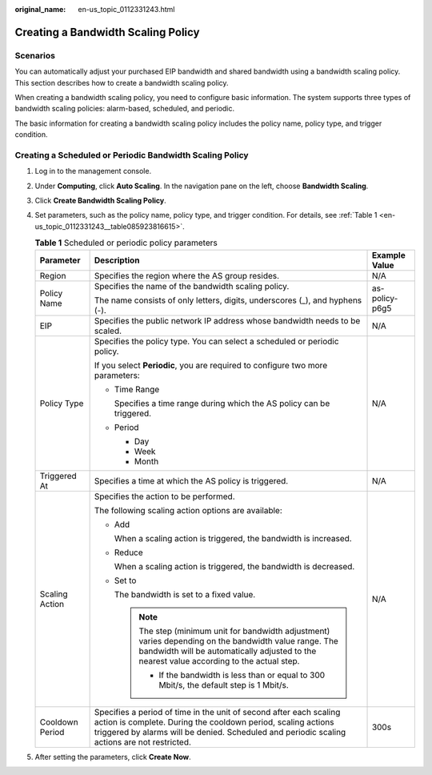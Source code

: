 :original_name: en-us_topic_0112331243.html

.. _en-us_topic_0112331243:

Creating a Bandwidth Scaling Policy
===================================

Scenarios
---------

You can automatically adjust your purchased EIP bandwidth and shared bandwidth using a bandwidth scaling policy. This section describes how to create a bandwidth scaling policy.

When creating a bandwidth scaling policy, you need to configure basic information. The system supports three types of bandwidth scaling policies: alarm-based, scheduled, and periodic.

The basic information for creating a bandwidth scaling policy includes the policy name, policy type, and trigger condition.

Creating a Scheduled or Periodic Bandwidth Scaling Policy
---------------------------------------------------------

#. Log in to the management console.

#. Under **Computing**, click **Auto Scaling**. In the navigation pane on the left, choose **Bandwidth Scaling**.

#. Click **Create Bandwidth Scaling Policy**.

#. Set parameters, such as the policy name, policy type, and trigger condition. For details, see :ref:`Table 1 <en-us_topic_0112331243__table085923816615>`.

   .. _en-us_topic_0112331243__table085923816615:

   .. table:: **Table 1** Scheduled or periodic policy parameters

      +-----------------------+------------------------------------------------------------------------------------------------------------------------------------------------------------------------------------------------------------------------------------+-----------------------+
      | Parameter             | Description                                                                                                                                                                                                                        | Example Value         |
      +=======================+====================================================================================================================================================================================================================================+=======================+
      | Region                | Specifies the region where the AS group resides.                                                                                                                                                                                   | N/A                   |
      +-----------------------+------------------------------------------------------------------------------------------------------------------------------------------------------------------------------------------------------------------------------------+-----------------------+
      | Policy Name           | Specifies the name of the bandwidth scaling policy.                                                                                                                                                                                | as-policy-p6g5        |
      |                       |                                                                                                                                                                                                                                    |                       |
      |                       | The name consists of only letters, digits, underscores (_), and hyphens (-).                                                                                                                                                       |                       |
      +-----------------------+------------------------------------------------------------------------------------------------------------------------------------------------------------------------------------------------------------------------------------+-----------------------+
      | EIP                   | Specifies the public network IP address whose bandwidth needs to be scaled.                                                                                                                                                        | N/A                   |
      +-----------------------+------------------------------------------------------------------------------------------------------------------------------------------------------------------------------------------------------------------------------------+-----------------------+
      | Policy Type           | Specifies the policy type. You can select a scheduled or periodic policy.                                                                                                                                                          | N/A                   |
      |                       |                                                                                                                                                                                                                                    |                       |
      |                       | If you select **Periodic**, you are required to configure two more parameters:                                                                                                                                                     |                       |
      |                       |                                                                                                                                                                                                                                    |                       |
      |                       | -  Time Range                                                                                                                                                                                                                      |                       |
      |                       |                                                                                                                                                                                                                                    |                       |
      |                       |    Specifies a time range during which the AS policy can be triggered.                                                                                                                                                             |                       |
      |                       |                                                                                                                                                                                                                                    |                       |
      |                       | -  Period                                                                                                                                                                                                                          |                       |
      |                       |                                                                                                                                                                                                                                    |                       |
      |                       |    -  Day                                                                                                                                                                                                                          |                       |
      |                       |    -  Week                                                                                                                                                                                                                         |                       |
      |                       |    -  Month                                                                                                                                                                                                                        |                       |
      +-----------------------+------------------------------------------------------------------------------------------------------------------------------------------------------------------------------------------------------------------------------------+-----------------------+
      | Triggered At          | Specifies a time at which the AS policy is triggered.                                                                                                                                                                              | N/A                   |
      +-----------------------+------------------------------------------------------------------------------------------------------------------------------------------------------------------------------------------------------------------------------------+-----------------------+
      | Scaling Action        | Specifies the action to be performed.                                                                                                                                                                                              | N/A                   |
      |                       |                                                                                                                                                                                                                                    |                       |
      |                       | The following scaling action options are available:                                                                                                                                                                                |                       |
      |                       |                                                                                                                                                                                                                                    |                       |
      |                       | -  Add                                                                                                                                                                                                                             |                       |
      |                       |                                                                                                                                                                                                                                    |                       |
      |                       |    When a scaling action is triggered, the bandwidth is increased.                                                                                                                                                                 |                       |
      |                       |                                                                                                                                                                                                                                    |                       |
      |                       | -  Reduce                                                                                                                                                                                                                          |                       |
      |                       |                                                                                                                                                                                                                                    |                       |
      |                       |    When a scaling action is triggered, the bandwidth is decreased.                                                                                                                                                                 |                       |
      |                       |                                                                                                                                                                                                                                    |                       |
      |                       | -  Set to                                                                                                                                                                                                                          |                       |
      |                       |                                                                                                                                                                                                                                    |                       |
      |                       |    The bandwidth is set to a fixed value.                                                                                                                                                                                          |                       |
      |                       |                                                                                                                                                                                                                                    |                       |
      |                       |    .. note::                                                                                                                                                                                                                       |                       |
      |                       |                                                                                                                                                                                                                                    |                       |
      |                       |       The step (minimum unit for bandwidth adjustment) varies depending on the bandwidth value range. The bandwidth will be automatically adjusted to the nearest value according to the actual step.                              |                       |
      |                       |                                                                                                                                                                                                                                    |                       |
      |                       |       -  If the bandwidth is less than or equal to 300 Mbit/s, the default step is 1 Mbit/s.                                                                                                                                       |                       |
      +-----------------------+------------------------------------------------------------------------------------------------------------------------------------------------------------------------------------------------------------------------------------+-----------------------+
      | Cooldown Period       | Specifies a period of time in the unit of second after each scaling action is complete. During the cooldown period, scaling actions triggered by alarms will be denied. Scheduled and periodic scaling actions are not restricted. | 300s                  |
      +-----------------------+------------------------------------------------------------------------------------------------------------------------------------------------------------------------------------------------------------------------------------+-----------------------+

#. After setting the parameters, click **Create Now**.
